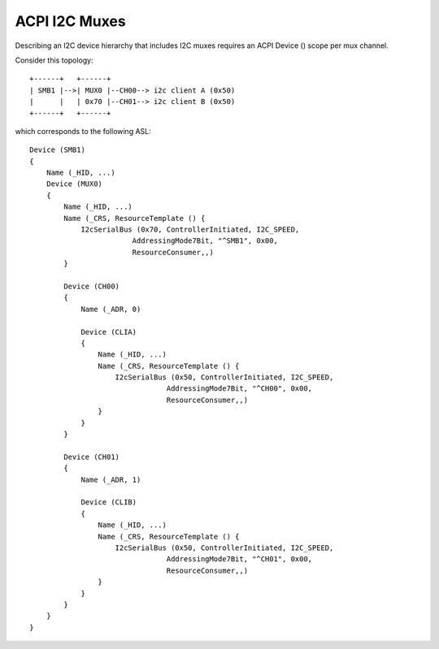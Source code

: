 .. SPDX-License-Identifier: GPL-2.0-only

==============
ACPI I2C Muxes
==============

Describing an I2C device hierarchy that includes I2C muxes requires an ACPI
Device () scope per mux channel.

Consider this topology::

    +------+   +------+
    | SMB1 |-->| MUX0 |--CH00--> i2c client A (0x50)
    |      |   | 0x70 |--CH01--> i2c client B (0x50)
    +------+   +------+

which corresponds to the following ASL::

    Device (SMB1)
    {
        Name (_HID, ...)
        Device (MUX0)
        {
            Name (_HID, ...)
            Name (_CRS, ResourceTemplate () {
                I2cSerialBus (0x70, ControllerInitiated, I2C_SPEED,
                            AddressingMode7Bit, "^SMB1", 0x00,
                            ResourceConsumer,,)
            }

            Device (CH00)
            {
                Name (_ADR, 0)

                Device (CLIA)
                {
                    Name (_HID, ...)
                    Name (_CRS, ResourceTemplate () {
                        I2cSerialBus (0x50, ControllerInitiated, I2C_SPEED,
                                    AddressingMode7Bit, "^CH00", 0x00,
                                    ResourceConsumer,,)
                    }
                }
            }

            Device (CH01)
            {
                Name (_ADR, 1)

                Device (CLIB)
                {
                    Name (_HID, ...)
                    Name (_CRS, ResourceTemplate () {
                        I2cSerialBus (0x50, ControllerInitiated, I2C_SPEED,
                                    AddressingMode7Bit, "^CH01", 0x00,
                                    ResourceConsumer,,)
                    }
                }
            }
        }
    }
